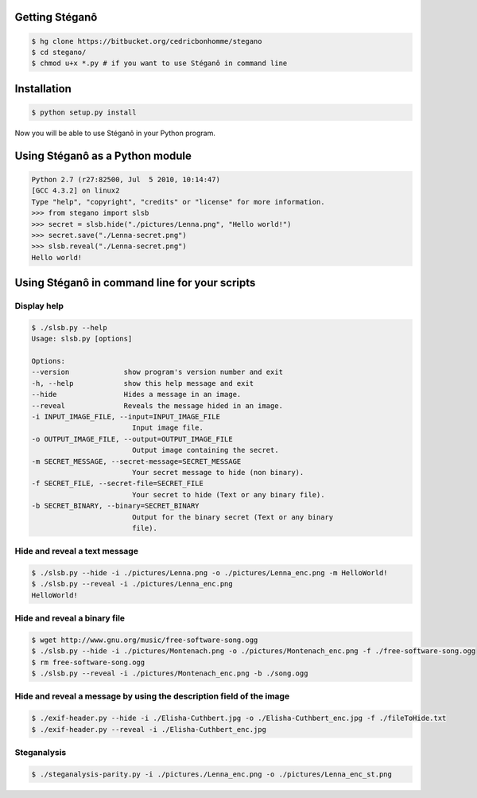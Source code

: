 Getting Stéganô
===============

.. code-block:: bash

    $ hg clone https://bitbucket.org/cedricbonhomme/stegano
    $ cd stegano/
    $ chmod u+x *.py # if you want to use Stéganô in command line

Installation
============

.. code-block:: bash

    $ python setup.py install

Now you will be able to use Stéganô in your Python program.

Using Stéganô as a Python module
================================

.. code-block:: python

    Python 2.7 (r27:82500, Jul  5 2010, 10:14:47)
    [GCC 4.3.2] on linux2
    Type "help", "copyright", "credits" or "license" for more information.
    >>> from stegano import slsb
    >>> secret = slsb.hide("./pictures/Lenna.png", "Hello world!")
    >>> secret.save("./Lenna-secret.png")
    >>> slsb.reveal("./Lenna-secret.png")
    Hello world!

Using Stéganô in command line for your scripts
==============================================

Display help
------------

.. code-block:: bash

    $ ./slsb.py --help
    Usage: slsb.py [options]

    Options:
    --version             show program's version number and exit
    -h, --help            show this help message and exit
    --hide                Hides a message in an image.
    --reveal              Reveals the message hided in an image.
    -i INPUT_IMAGE_FILE, --input=INPUT_IMAGE_FILE
                            Input image file.
    -o OUTPUT_IMAGE_FILE, --output=OUTPUT_IMAGE_FILE
                            Output image containing the secret.
    -m SECRET_MESSAGE, --secret-message=SECRET_MESSAGE
                            Your secret message to hide (non binary).
    -f SECRET_FILE, --secret-file=SECRET_FILE
                            Your secret to hide (Text or any binary file).
    -b SECRET_BINARY, --binary=SECRET_BINARY
                            Output for the binary secret (Text or any binary
                            file).

Hide and reveal a text message
------------------------------

.. code-block:: bash

    $ ./slsb.py --hide -i ./pictures/Lenna.png -o ./pictures/Lenna_enc.png -m HelloWorld!
    $ ./slsb.py --reveal -i ./pictures/Lenna_enc.png
    HelloWorld!

Hide and reveal a binary file
-----------------------------

.. code-block:: bash

    $ wget http://www.gnu.org/music/free-software-song.ogg
    $ ./slsb.py --hide -i ./pictures/Montenach.png -o ./pictures/Montenach_enc.png -f ./free-software-song.ogg
    $ rm free-software-song.ogg
    $ ./slsb.py --reveal -i ./pictures/Montenach_enc.png -b ./song.ogg

Hide and reveal a message by using the description field of the image
---------------------------------------------------------------------

.. code-block:: bash

    $ ./exif-header.py --hide -i ./Elisha-Cuthbert.jpg -o ./Elisha-Cuthbert_enc.jpg -f ./fileToHide.txt
    $ ./exif-header.py --reveal -i ./Elisha-Cuthbert_enc.jpg

Steganalysis
------------

.. code-block:: bash

    $ ./steganalysis-parity.py -i ./pictures./Lenna_enc.png -o ./pictures/Lenna_enc_st.png

 
